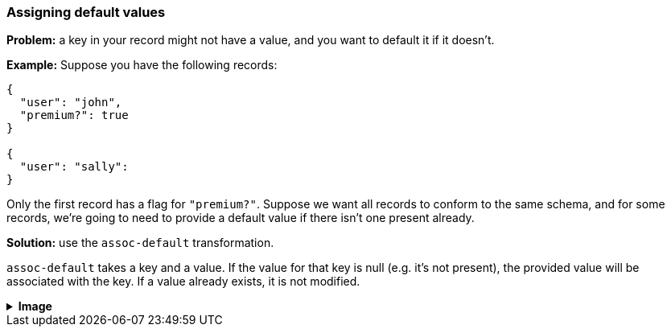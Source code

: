 === Assigning default values

**Problem:** a key in your record might not have a value, and you want to default it if it doesn't.

**Example:** Suppose you have the following records:

```json
{
  "user": "john",
  "premium?": true
}

{
  "user": "sally":
}
```

Only the first record has a flag for `"premium?"`. Suppose we want all records to conform
to the same schema, and for some records, we're going to need to provide a default value
if there isn't one present already.

**Solution:** use the `assoc-default` transformation.

`assoc-default` takes a key and a value. If the value for that key is null (e.g. it's not present),
the provided value will be associated with the key.  If a value already exists, it is not modified.

++++
<details>
  <summary><strong>Image</strong></summary>
  <br/>
++++
image::parsing-value-types/img-1.png[]
++++
</details>
++++

